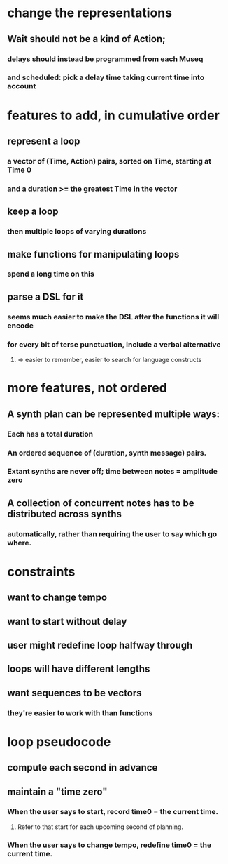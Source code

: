 * change the representations
** Wait should not be a kind of Action;
*** delays should instead be programmed from each Museq
*** and scheduled: pick a delay time taking current time into account
* features to add, in cumulative order
** represent a loop
*** a vector of (Time, Action) pairs, sorted on Time, starting at Time 0
*** and a duration >= the greatest Time in the vector
** keep a loop
*** then multiple loops of varying durations
** make functions for manipulating loops
*** spend a long time on this
** parse a DSL for it
*** seems much easier to make the DSL after the functions it will encode
*** for every bit of terse punctuation, include a verbal alternative
**** => easier to remember, easier to search for language constructs

* more features, not ordered
** A synth plan can be represented multiple ways:
*** Each has a total duration
*** An ordered sequence of (duration, synth message) pairs.
*** Extant synths are never off; time between notes = amplitude zero
** A collection of concurrent notes has to be distributed across synths
*** automatically, rather than requiring the user to say which go where.

* constraints
** want to change tempo
** want to start without delay
** user might redefine loop halfway through
** loops will have different lengths
** want sequences to be vectors
*** they're easier to work with than functions

* loop pseudocode
** compute each second in advance
** maintain a "time zero"
*** When the user says to start, record time0 = the current time.
**** Refer to that start for each upcoming second of planning.
*** When the user says to change tempo, redefine time0 = the current time.

